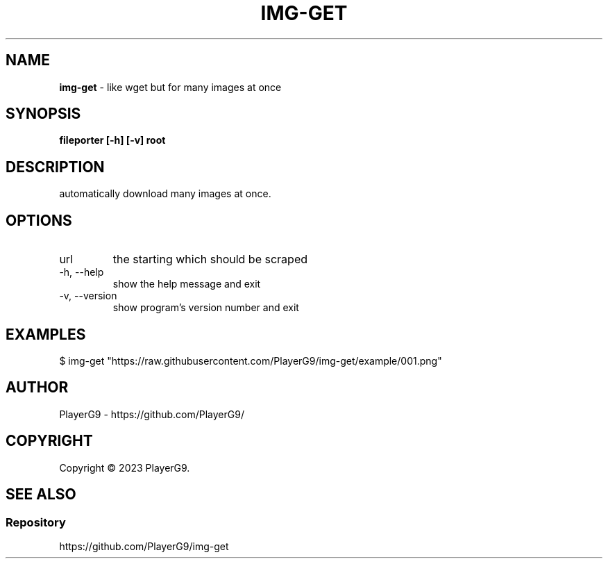 .\" generated with Ronn-NG/v0.9.1
.\" http://github.com/apjanke/ronn-ng/tree/0.9.1
.TH "IMG\-GET" "1" "April 2023" ""
.SH "NAME"
\fBimg\-get\fR \- like wget but for many images at once
.SH "SYNOPSIS"
\fBfileporter [\-h] [\-v] root\fR
.SH "DESCRIPTION"
automatically download many images at once\.
.SH "OPTIONS"
.TP
url
the starting which should be scraped
.TP
\-h, \-\-help
show the help message and exit
.TP
\-v, \-\-version
show program's version number and exit
.SH "EXAMPLES"
.nf
$ img\-get "https://raw\.githubusercontent\.com/PlayerG9/img\-get/example/001\.png"
.fi
.SH "AUTHOR"
PlayerG9 \- https://github\.com/PlayerG9/
.SH "COPYRIGHT"
Copyright \(co 2023 PlayerG9\.
.SH "SEE ALSO"
.SS "Repository"
https://github\.com/PlayerG9/img\-get

